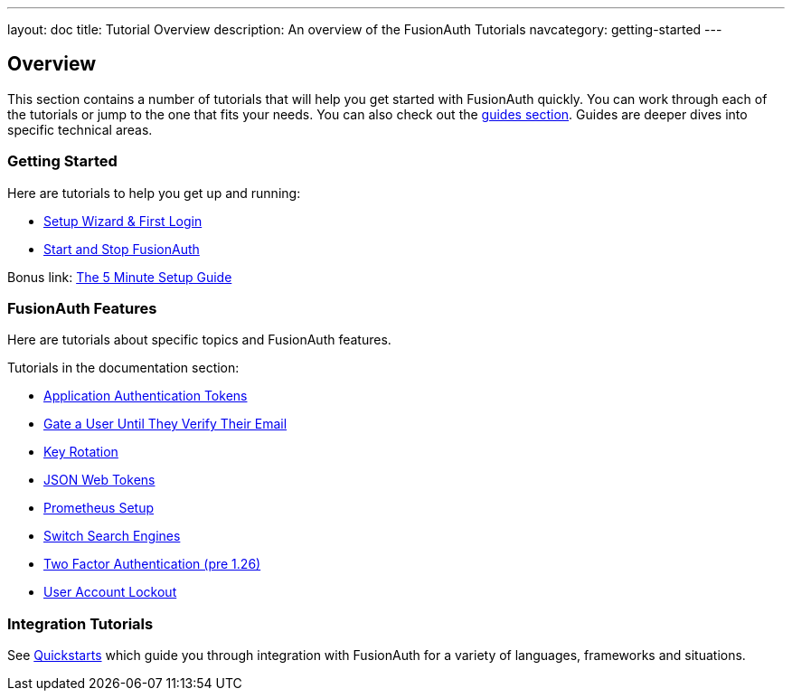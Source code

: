 ---
layout: doc
title: Tutorial Overview
description: An overview of the FusionAuth Tutorials
navcategory: getting-started
---

:page-liquid:

:sectnumlevels: 0

== Overview

This section contains a number of tutorials that will help you get started with FusionAuth quickly. You can work through each of the tutorials or jump to the one that fits your needs. You can also check out the link:/docs/v1/tech/guides/[guides section]. Guides are deeper dives into specific technical areas.

=== Getting Started

Here are tutorials to help you get up and running:

* link:/docs/v1/tech/tutorials/setup-wizard[Setup Wizard & First Login]
* link:/docs/v1/tech/tutorials/start-and-stop[Start and Stop FusionAuth]

Bonus link: link:/docs/v1/tech/5-minute-setup-guide[The 5 Minute Setup Guide]

=== FusionAuth Features

Here are tutorials about specific topics and FusionAuth features.

Tutorials in the documentation section:

* link:/docs/v1/tech/tutorials/application-authentication-tokens[Application Authentication Tokens]
* link:/docs/v1/tech/tutorials/gating/gate-accounts-until-user-email-verified[Gate a User Until They Verify Their Email]
* link:/docs/v1/tech/tutorials/key-rotation[Key Rotation]
* link:/docs/v1/tech/tutorials/json-web-tokens[JSON Web Tokens]
* link:/docs/v1/tech/tutorials/prometheus[Prometheus Setup]
* link:/docs/v1/tech/tutorials/switch-search-engines[Switch Search Engines]
* link:/docs/v1/tech/tutorials/two-factor/[Two Factor Authentication (pre 1.26)]
* link:/docs/v1/tech/tutorials/gating/setting-up-user-account-lockout[User Account Lockout]

=== Integration Tutorials

See link:/docs/quickstarts[Quickstarts] which guide you through integration with FusionAuth for a variety of languages, frameworks and situations.

